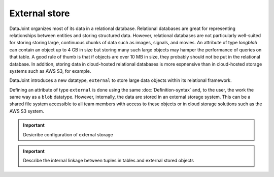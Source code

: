 External store
==============

DataJoint organizes most of its data in a relational database.  Relational databases are great for representing relationships between entities and storing structured data.
However, relational databases are not particularly well-suited for storing storing large, continuous chunks of data such as images, signals, and movies.  
An attribute of type `longblob` can contain an object up to 4 GB in size but storing many such large objects may hamper the performance of queries on that table.  A good rule of thumb is that if objects are over 10 MB in size, they probably should not be put in the relational database.
In addition, storing data in cloud-hosted relational databases is more expnensive than in cloud-hosted storage systems such as AWS S3, for example. 

DataJoint introduces a new datatype, ``external`` to store large data objects within its relational framework.  

Defining an attribute of type ``external`` is done using the same :doc:`Definition-syntax` and, to the user, the work the same way as a ``blob`` datatype.  However, internally, the data are stored in an external storage system.  
This can be a shared file system accessible to all team members with access to these objects or in cloud storage solutions such as the AWS S3 system.  

.. important::
   Desicribe configuration of external storage 

.. important:: 
   Describe the internal linkage between tuples in tables and external stored objects
